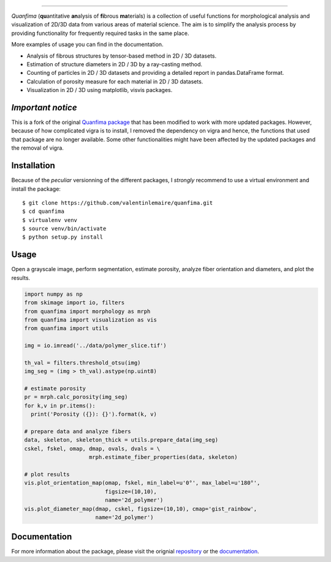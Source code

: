 .. image:: docs/source/_static/logo.png
    :align: left
    
-----------

.. image:: https://travis-ci.org/rshkarin/quanfima.svg?branch=master 
    :target: https://travis-ci.org/rshkarin/quanfima 
    
.. image:: https://readthedocs.org/projects/quanfima/badge/?version=latest 
    :target: http://quanfima.readthedocs.io/en/latest/?badge=latest 
    :alt: Documentation Status
    
.. image:: https://zenodo.org/badge/127795855.svg
   :target: https://zenodo.org/badge/latestdoi/127795855


*Quanfima* (**qu**\ antitative **an**\ alysis of **fi**\ brous **ma**\ terials)
is a collection of useful functions for morphological analysis and visualization
of 2D/3D data from various areas of material science. The aim is to simplify
the analysis process by providing functionality for frequently required tasks
in the same place.

More examples of usage you can find in the documentation.

- Analysis of fibrous structures by tensor-based method in 2D / 3D datasets.
- Estimation of structure diameters in 2D / 3D by a ray-casting method.
- Counting of particles in 2D / 3D datasets and providing a detailed report in
  pandas.DataFrame format.
- Calculation of porosity measure for each material in 2D / 3D datasets.
- Visualization in 2D / 3D using matplotlib, visvis packages.



*Important notice*
------------------

This is a fork of the original `Quanfima package <https://github.com/rshkarin/quanfima.git>`_ that has been modified to work with more updated packages. However, because of how complicated vigra is to install, I removed the dependency on vigra and hence, the functions that used that package are no longer available. Some other functionalities might have been affected by the updated packages and the removal of vigra. 

Installation
------------

Because of the *peculiar* versionning of the different packages, I *strongly* recommend to use a virtual environment and install the package::

    $ git clone https://github.com/valentinlemaire/quanfima.git
    $ cd quanfima
    $ virtualenv venv
    $ source venv/bin/activate
    $ python setup.py install

Usage
-----
Open a grayscale image, perform segmentation, estimate porosity, analyze fiber
orientation and diameters, and plot the results.

.. code-block:: python

  import numpy as np
  from skimage import io, filters
  from quanfima import morphology as mrph
  from quanfima import visualization as vis
  from quanfima import utils

  img = io.imread('../data/polymer_slice.tif')

  th_val = filters.threshold_otsu(img)
  img_seg = (img > th_val).astype(np.uint8)

  # estimate porosity
  pr = mrph.calc_porosity(img_seg)
  for k,v in pr.items():
    print('Porosity ({}): {}').format(k, v)

  # prepare data and analyze fibers
  data, skeleton, skeleton_thick = utils.prepare_data(img_seg)
  cskel, fskel, omap, dmap, ovals, dvals = \
                      mrph.estimate_fiber_properties(data, skeleton)

  # plot results
  vis.plot_orientation_map(omap, fskel, min_label=u'0°', max_label=u'180°',
                           figsize=(10,10),
                           name='2d_polymer')
  vis.plot_diameter_map(dmap, cskel, figsize=(10,10), cmap='gist_rainbow',
                        name='2d_polymer')

Documentation 
-------------

For more information about the package, please visit the orignial `repository <https://github.com/rshkarin/quanfima.git>`_ or the `documentation <http://quanfima.readthedocs.io/en/latest/>`_.

